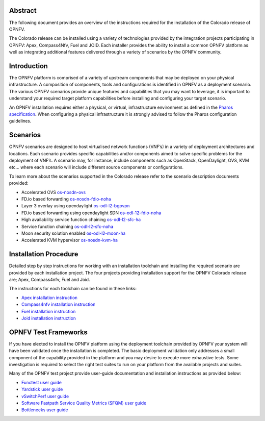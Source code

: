.. This work is licensed under a Creative Commons Attribution 4.0 International License.
.. http://creativecommons.org/licenses/by/4.0
   .. (c) Sofia Wallin Ericsson AB

========
Abstract
========

The following document provides an overview of the instructions required for the installation
of the Colorado release of OPNFV.

The Colorado release can be installed using a variety of technologies provided by the
integration projects participating in OPNFV: Apex, Compass4Nfv, Fuel and JOID.
Each installer provides the ability to install a common OPNFV platform as well as integrating
additional features delivered through a variety of scenarios by the OPNFV community.

============
Introduction
============

The OPNFV platform is comprised of a variety of upstream components that may be deployed on your physical
infrastructure.  A composition of components, tools and configurations is identified in OPNFV as a
deployment scenario.
The various OPNFV scenarios provide unique features and capabilities that you may want to leverage,
it is important to understand your required target platform capabilities before installing and
configuring your target scenario.

An OPNFV installation requires either a physical, or virtual, infrastructure environment as defined
in the `Pharos specification <http://artifacts.opnfv.org/pharos/colorado/docs/specification/index.html>`_.
When configuring a physical infrastructure it is strongly advised to follow the Pharos configuration guidelines.

=========
Scenarios
=========

OPNFV scenarios are designed to host virtualised network functions (VNF’s) in a variety of deployment
architectures and locations. Each scenario provides specific capabilities and/or components aimed to
solve specific problems for the deployment of VNF’s.
A scenario may, for instance, include components such as OpenStack, OpenDaylight, OVS, KVM etc...
where each scenario will include different source components or configurations.

To learn more about the scenarios supported in the Colorado release refer to the scenario
description documents provided:

- Accelerated OVS `os-nosdn-ovs <http://artifacts.opnfv.org/ovsnfv/colorado/docs/scenarios_os-nosdn-ovs/index.html>`_
- FD.io based forwarding `os-nosdn-fdio-noha <http://artifacts.opnfv.org/fds/docs/scenarios_os-nosdn-fdio-noha/index.html>`_
- Layer 3 overlay using opendaylight `os-odl-l2-bgpvpn <http://artifacts.opnfv.org/bgpvpn/colorado/docs/scenarios_os-odl_l2-bgpvpn/index.html>`_
- FD.io based forwarding using opendaylight SDN `os-odl-12-fdio-noha <http://artifacts.opnfv.org/fds/colorado/scenarios_os-odl_l2-fdio-noha/index.html>`_
- High availability service function chaining `os-odl-l2-sfc-ha <http://artifacts.opnfv.org/sfc/colorado/docs/scenarios_os-odl_l2-sfc-ha/index.html>`_
- Service function chaining `os-odl-l2-sfc-noha <http://artifacts.opnfv.org/sfc/colorado/docs/scenarios_os-odl_l2-sfc-noha/index.html>`_
- Moon security solution enabled `os-odl-l2-moon-ha <http://artifacts.opnfv.org/moon/colorado/docs/senarios/os-odl_l2-moon-ha/index.html>`_
- Accelerated KVM hypervisor `os-nosdn-kvm-ha <http://artifacts.opnfv.org/kvmfornfv/colorado/docs/scenarios_os-nosdn-kvm-ha-single/index.html>`_

======================
Installation Procedure
======================

Detailed step by step instructions for working with an installation toolchain and installing
the required scenario are provided by each installation project.  The four projects providing installation
support for the OPNFV Colorado release are; Apex, Compass4nfv, Fuel and Joid.

The instructions for each toolchain can be found in these links:

- `Apex installation instruction <http://artifacts.opnfv.org/apex/colorado/docs/installationprocedure/index.html>`_
- `Compass4nfv installation instruction <http://artifacts.opnfv.org/compass4nfv/colorado/docs/installationprocedure/index.html>`_
- `Fuel installation instruction <http://artifacts.opnfv.org/fuel/colorado/docs/installationprocedure/index.html>`_
- `Joid installation instruction <http://artifacts.opnfv.org/joid/colorado/docs/installationprocedure/index.html>`_

=====================
OPNFV Test Frameworks
=====================

If you have elected to install the OPNFV platform using the deployment toolchain provided by OPNFV
your system will have been validated once the installation is completed.
The basic deployment validation only addresses a small component of the capability provided in
the platform and you may desire to execute more exhaustive tests.  Some investigation is required to
select the right test suites to run on your platform from the available projects and suites.

Many of the OPNFV test project provide user-guide documentation and installation instructions as provided below:

- `Functest user guide <http://artifacts.opnfv.org/functest/colorado/docs/userguide/index.html>`_
- `Yardstick user guide <http://artifacts.opnfv.org/yardstick/colorado/docs/userguide/index.html>`_
- `vSwitchPerf user guide <http://artifacts.opnfv.org/vswitchperf/colorado/index.html>`_
- `Software Fastpath Service Quality Metrics (SFQM) user guide <http://artifacts.opnfv.org/fastpathmetrics/colorado/index.html>`_
- `Bottlenecks user guide <http://artifacts.opnfv.org/bottlenecks/colorado/docs/installationprocedure/index.html>`_
